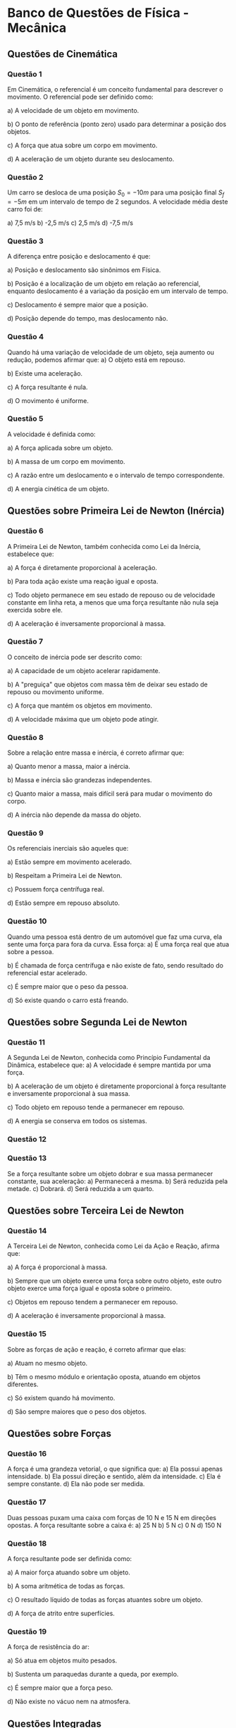 * Banco de Questões de Física - Mecânica

** Questões de Cinemática

*** Questão 1
Em Cinemática, o referencial é um conceito fundamental para descrever o movimento. O referencial pode ser definido como:

a) A velocidade de um objeto em movimento.  

b) O ponto de referência (ponto zero) usado para determinar a posição dos objetos.  

c) A força que atua sobre um corpo em movimento.  

d) A aceleração de um objeto durante seu deslocamento.  

*** Questão 2
Um carro se desloca de uma posição \(S_0 = -10 m\) para uma posição final \(S_f = -5 m\) em um intervalo de tempo de 2 segundos. A velocidade média deste carro foi de:

a) 7,5 m/s    b) -2,5 m/s    c) 2,5 m/s    d) -7,5 m/s  


*** Questão 3

A diferença entre posição e deslocamento é que:

a) Posição e deslocamento são sinônimos em Física.  

b) Posição é a localização de um objeto em relação ao referencial, enquanto deslocamento é a variação da posição em um intervalo de tempo.  

c) Deslocamento é sempre maior que a posição.  

d) Posição depende do tempo, mas deslocamento não.  

*** Questão 4
Quando há uma variação de velocidade de um objeto, seja aumento ou redução, podemos afirmar que:
a) O objeto está em repouso.  

b) Existe uma aceleração.  

c) A força resultante é nula.  

d) O movimento é uniforme.  


*** Questão 5
A velocidade é definida como:

a) A força aplicada sobre um objeto.  

b) A massa de um corpo em movimento.  

c) A razão entre um deslocamento e o intervalo de tempo correspondente.  

d) A energia cinética de um objeto.  


** Questões sobre Primeira Lei de Newton (Inércia)

*** Questão 6
A Primeira Lei de Newton, também conhecida como Lei da Inércia, estabelece que:

a) A força é diretamente proporcional à aceleração.  

b) Para toda ação existe uma reação igual e oposta.  

c) Todo objeto permanece em seu estado de repouso ou de velocidade constante em linha reta, a menos que uma força resultante não nula seja exercida sobre ele.  

d) A aceleração é inversamente proporcional à massa.  


*** Questão 7
O conceito de inércia pode ser descrito como:

a) A capacidade de um objeto acelerar rapidamente.  

b) A "preguiça" que objetos com massa têm de deixar seu estado de repouso ou movimento uniforme.  

c) A força que mantém os objetos em movimento.  

d) A velocidade máxima que um objeto pode atingir.  


*** Questão 8
Sobre a relação entre massa e inércia, é correto afirmar que:

a) Quanto menor a massa, maior a inércia.  

b) Massa e inércia são grandezas independentes.  

c) Quanto maior a massa, mais difícil será para mudar o movimento do corpo.  

d) A inércia não depende da massa do objeto.  


*** Questão 9
Os referenciais inerciais são aqueles que:

a) Estão sempre em movimento acelerado.  

b) Respeitam a Primeira Lei de Newton.  

c) Possuem força centrífuga real.  

d) Estão sempre em repouso absoluto.  


*** Questão 10
Quando uma pessoa está dentro de um automóvel que faz uma curva, ela sente uma força para fora da curva. Essa força:
a) É uma força real que atua sobre a pessoa.  

b) É chamada de força centrífuga e não existe de fato, sendo resultado do referencial estar acelerado.  

c) É sempre maior que o peso da pessoa.  

d) Só existe quando o carro está freando.  


** Questões sobre Segunda Lei de Newton

*** Questão 11
A Segunda Lei de Newton, conhecida como Princípio Fundamental da Dinâmica, estabelece que:
a) A velocidade é sempre mantida por uma força.

b) A aceleração de um objeto é diretamente proporcional à força resultante e inversamente proporcional à sua massa.  

c) Todo objeto em repouso tende a permanecer em repouso.  

d) A energia se conserva em todos os sistemas.  


*** Questão 12

#+ANSWER: d

*** Questão 13
Se a força resultante sobre um objeto dobrar e sua massa permanecer constante, sua aceleração:
a) Permanecerá a mesma.  
b) Será reduzida pela metade.  
c) Dobrará.  
d) Será reduzida a um quarto.  


** Questões sobre Terceira Lei de Newton

*** Questão 14
A Terceira Lei de Newton, conhecida como Lei da Ação e Reação, afirma que:

a) A força é proporcional à massa.  

b) Sempre que um objeto exerce uma força sobre outro objeto, este outro objeto exerce uma força igual e oposta sobre o primeiro.  

c) Objetos em repouso tendem a permanecer em repouso.  

d) A aceleração é inversamente proporcional à massa.  


*** Questão 15
Sobre as forças de ação e reação, é correto afirmar que elas:

a) Atuam no mesmo objeto.  

b) Têm o mesmo módulo e orientação oposta, atuando em objetos diferentes.  

c) Só existem quando há movimento.  

d) São sempre maiores que o peso dos objetos.  


** Questões sobre Forças

*** Questão 16
A força é uma grandeza vetorial, o que significa que:
a) Ela possui apenas intensidade.  
b) Ela possui direção e sentido, além da intensidade.  
c) Ela é sempre constante.  
d) Ela não pode ser medida.  


*** Questão 17
Duas pessoas puxam uma caixa com forças de 10 N e 15 N em direções opostas. A força resultante sobre a caixa é:
a) 25 N  
b) 5 N  
c) 0 N  
d) 150 N  


*** Questão 18
A força resultante pode ser definida como:

a) A maior força atuando sobre um objeto.  

b) A soma aritmética de todas as forças.  

c) O resultado líquido de todas as forças atuantes sobre um objeto.  

d) A força de atrito entre superfícies.  


*** Questão 19
A força de resistência do ar:

a) Só atua em objetos muito pesados.  

b) Sustenta um paraquedas durante a queda, por exemplo.  

c) É sempre maior que a força peso.  

d) Não existe no vácuo nem na atmosfera.  


** Questões Integradas

*** Questão 20
Um carro trafega em uma estrada retilínea com velocidade constante de 60 km/h. Nesta situação:

a) A força resultante sobre o carro é diferente de zero.  

b) O carro está acelerando constantemente.  

c) A força resultante sobre o carro é nula e ele obedece à Primeira Lei de Newton.  

d) O carro está desacelerando gradualmente.  


*** Questão 21
Durante uma freada brusca, os passageiros de um ônibus são "jogados" para frente. Esse fenômeno é explicado:

a) Pela Segunda Lei de Newton apenas.  

b) Pela Terceira Lei de Newton apenas.  

c) Pela Lei da Inércia (Primeira Lei de Newton).  

d) Pela força de atrito entre os pés e o chão.  




*** Questão 22
Um objeto de massa 2 kg sofre a ação de uma força resultante de 10 N. Sua aceleração será:

a) 20 m/s²  

b) 5 m/s²  

c) 0,2 m/s²  

d) 12 m/s²  


*** Questão 23
Em um cabo de guerra, duas equipes puxam uma corda com forças iguais e opostas. Se a corda não se move, isso significa que:

a) Não há forças atuando.  

b) A força resultante é zero e o sistema está em equilíbrio.  

c) Uma das equipes não está puxando.  

d) A corda está quebrada.  


